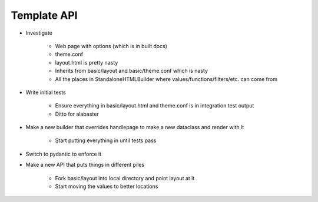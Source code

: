 ============
Template API
============

- Investigate

    - Web page with options (which is in built docs)

    - theme.conf

    - layout.html is pretty nasty

    - Inherits from basic/layout and basic/theme.conf which is nasty

    - All the places in StandaloneHTMLBuilder where
      values/functions/filters/etc. can come from

- Write initial tests

    - Ensure everything in basic/layout.html and theme.conf is in
      integration test output

    - Ditto for alabaster

- Make a new builder that overrides handlepage to make a new
  dataclass and render with it

    - Start putting everything in until tests pass

- Switch to pydantic to enforce it

- Make a new API that puts things in different piles

    - Fork basic/layout into local directory and point layout at it

    - Start moving the values to better locations

